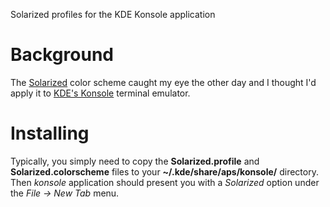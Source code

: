 Solarized profiles for the KDE Konsole application

* Background

  The [[http://ethanschoonover.com/solarized][Solarized]] color scheme caught my eye the other day and I thought
  I'd apply it to [[http://konsole.kde.org/][KDE's Konsole]] terminal emulator.

* Installing

  Typically, you simply need to copy the *Solarized.profile* and
  *Solarized.colorscheme* files to your *~/.kde/share/aps/konsole/*
  directory.  Then /konsole/ application should present you with a
  /Solarized/ option under the /File -> New Tab/ menu.
